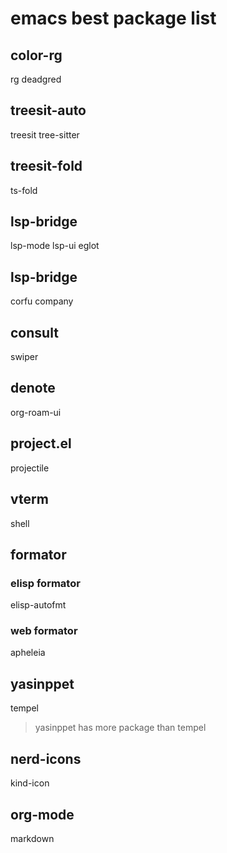 * emacs best package list

** color-rg

rg
deadgred

** treesit-auto

treesit
tree-sitter

** treesit-fold

ts-fold

** lsp-bridge

lsp-mode
lsp-ui
eglot

** lsp-bridge

corfu
company

** consult

swiper

** denote

org-roam-ui

** project.el

projectile

** vterm

shell

** formator
*** elisp formator

elisp-autofmt

*** web formator
apheleia

** yasinppet

tempel
#+begin_quote
yasinppet has more package than tempel
#+end_quote

** nerd-icons

kind-icon

** org-mode

markdown